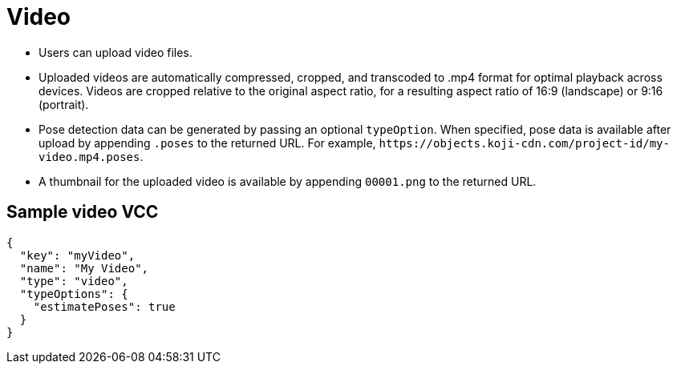= Video
:page-slug: video
:page-description: Standard VCC for uploading video files with automatic transcoding and formatting.

* Users can
//tag::description[]
upload video files.
//end::description[]
* Uploaded videos are automatically compressed, cropped, and transcoded to .mp4 format for optimal playback across devices.
Videos are cropped relative to the original aspect ratio, for a resulting aspect ratio of 16:9 (landscape) or 9:16 (portrait).
* Pose detection data can be generated by passing an optional `typeOption`.
When specified, pose data is available after upload by appending `.poses` to the returned URL.
For example, `\https://objects.koji-cdn.com/project-id/my-video.mp4.poses`.
* A thumbnail for the uploaded video is available by appending `00001.png` to the returned URL.

== Sample video VCC

[source,json]
----
{
  "key": "myVideo",
  "name": "My Video",
  "type": "video",
  "typeOptions": {
    "estimatePoses": true
  }
}
----
